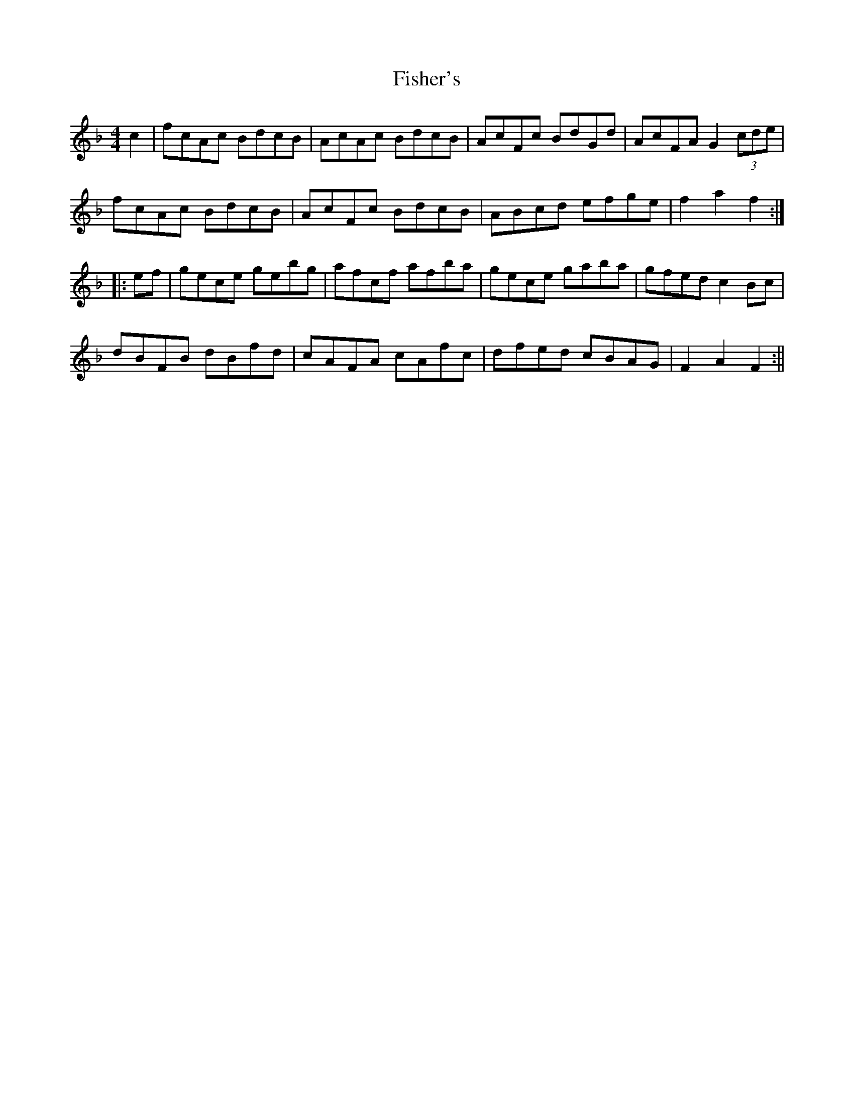 X: 2
T: Fisher's
Z: fidicen
S: https://thesession.org/tunes/872#setting14043
R: hornpipe
M: 4/4
L: 1/8
K: Fmaj
c2|fcAc BdcB|AcAc BdcB|AcFc BdGd|AcFA G2 (3cde|fcAc BdcB|AcFc BdcB|ABcd efge|f2a2 f2:||:ef|gece gebg|afcf afba|gece gaba|gfed c2Bc|dBFB dBfd|cAFA cAfc|dfed cBAG|F2A2 F2:||
